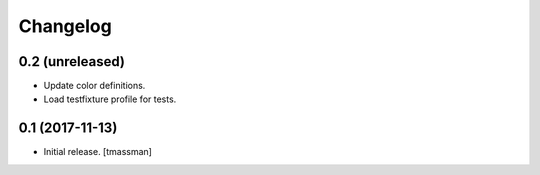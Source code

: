 Changelog
=========


0.2 (unreleased)
----------------

- Update color definitions.
- Load testfixture profile for tests.


0.1 (2017-11-13)
----------------

- Initial release.
  [tmassman]
